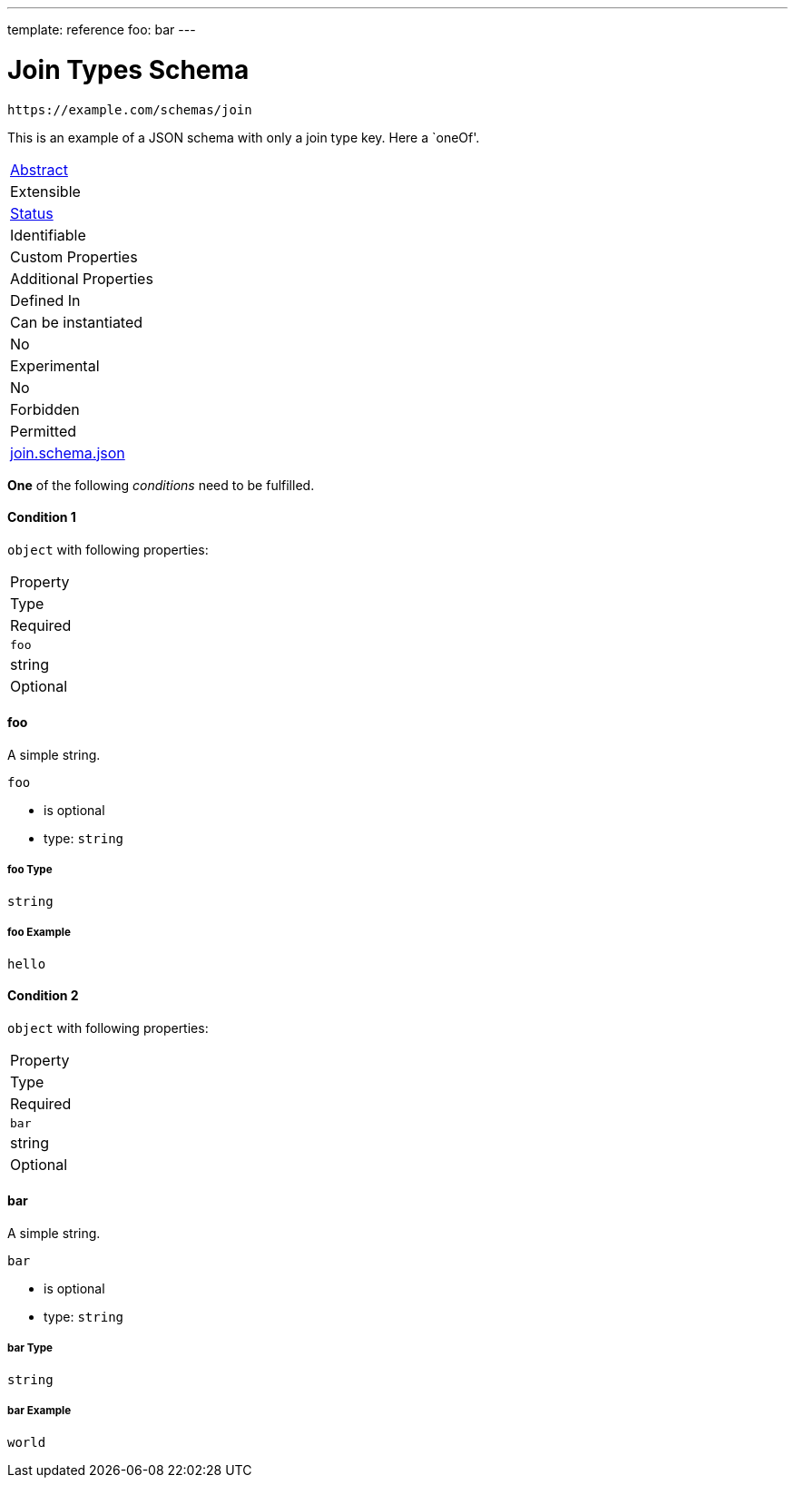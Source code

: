 ---
template: reference
foo: bar
---

= Join Types Schema

....
https://example.com/schemas/join
....

This is an example of a JSON schema with only a join type key. Here a `oneOf'.

|===
|link:../abstract.asciidoc[Abstract]
|Extensible
|link:../status.asciidoc[Status]
|Identifiable
|Custom Properties
|Additional Properties
|Defined In

|Can be instantiated
|No
|Experimental
|No
|Forbidden
|Permitted
|link:join.schema.json[join.schema.json]
|===

*One* of the following _conditions_ need to be fulfilled.

==== Condition 1

`object` with following properties:

|===
|Property
|Type
|Required

|`foo`
|string
|Optional
|===

==== foo

A simple string.

`foo`

* is optional
* type: `string`

===== foo Type

`string`

===== foo Example

[source,json]
----
hello
----

==== Condition 2

`object` with following properties:

|===
|Property
|Type
|Required

|`bar`
|string
|Optional
|===

==== bar

A simple string.

`bar`

* is optional
* type: `string`

===== bar Type

`string`

===== bar Example

[source,json]
----
world
----
